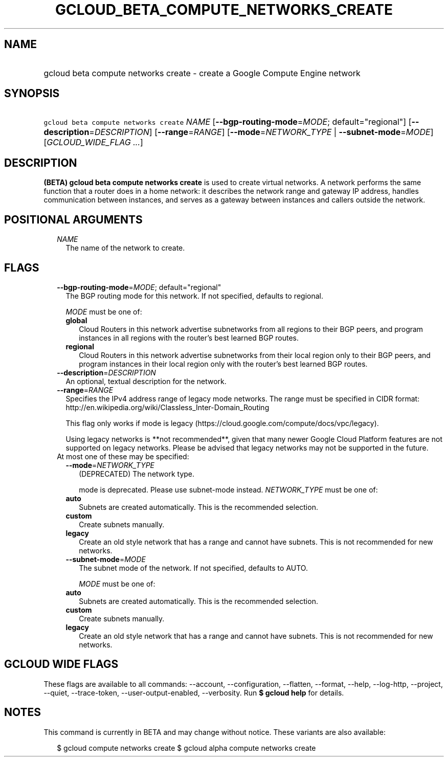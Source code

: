 
.TH "GCLOUD_BETA_COMPUTE_NETWORKS_CREATE" 1



.SH "NAME"
.HP
gcloud beta compute networks create \- create a Google Compute Engine network



.SH "SYNOPSIS"
.HP
\f5gcloud beta compute networks create\fR \fINAME\fR [\fB\-\-bgp\-routing\-mode\fR=\fIMODE\fR;\ default="regional"] [\fB\-\-description\fR=\fIDESCRIPTION\fR] [\fB\-\-range\fR=\fIRANGE\fR] [\fB\-\-mode\fR=\fINETWORK_TYPE\fR\ |\ \fB\-\-subnet\-mode\fR=\fIMODE\fR] [\fIGCLOUD_WIDE_FLAG\ ...\fR]



.SH "DESCRIPTION"

\fB(BETA)\fR \fBgcloud beta compute networks create\fR is used to create virtual
networks. A network performs the same function that a router does in a home
network: it describes the network range and gateway IP address, handles
communication between instances, and serves as a gateway between instances and
callers outside the network.



.SH "POSITIONAL ARGUMENTS"

.RS 2m
.TP 2m
\fINAME\fR
The name of the network to create.


.RE
.sp

.SH "FLAGS"

.RS 2m
.TP 2m
\fB\-\-bgp\-routing\-mode\fR=\fIMODE\fR; default="regional"
The BGP routing mode for this network. If not specified, defaults to regional.

\fIMODE\fR must be one of:

.RS 2m
.TP 2m
\fBglobal\fR
Cloud Routers in this network advertise subnetworks from all regions to their
BGP peers, and program instances in all regions with the router's best learned
BGP routes.
.TP 2m
\fBregional\fR
Cloud Routers in this network advertise subnetworks from their local region only
to their BGP peers, and program instances in their local region only with the
router's best learned BGP routes.

.RE
.sp
.TP 2m
\fB\-\-description\fR=\fIDESCRIPTION\fR
An optional, textual description for the network.

.TP 2m
\fB\-\-range\fR=\fIRANGE\fR
Specifies the IPv4 address range of legacy mode networks. The range must be
specified in CIDR format:
http://en.wikipedia.org/wiki/Classless_Inter\-Domain_Routing

This flag only works if mode is legacy
(https://cloud.google.com/compute/docs/vpc/legacy).

Using legacy networks is **not recommended**, given that many newer Google Cloud
Platform features are not supported on legacy networks. Please be advised that
legacy networks may not be supported in the future.

.TP 2m

At most one of these may be specified:

.RS 2m
.TP 2m
\fB\-\-mode\fR=\fINETWORK_TYPE\fR
(DEPRECATED) The network type.

mode is deprecated. Please use subnet\-mode instead. \fINETWORK_TYPE\fR must be
one of:

.TP 2m
\fBauto\fR
Subnets are created automatically. This is the recommended selection.
.TP 2m
\fBcustom\fR
Create subnets manually.
.TP 2m
\fBlegacy\fR
Create an old style network that has a range and cannot have subnets. This is
not recommended for new networks.

.TP 2m
\fB\-\-subnet\-mode\fR=\fIMODE\fR
The subnet mode of the network. If not specified, defaults to AUTO.

\fIMODE\fR must be one of:

.TP 2m
\fBauto\fR
Subnets are created automatically. This is the recommended selection.
.TP 2m
\fBcustom\fR
Create subnets manually.
.TP 2m
\fBlegacy\fR
Create an old style network that has a range and cannot have subnets. This is
not recommended for new networks.


.RE
.RE
.sp

.SH "GCLOUD WIDE FLAGS"

These flags are available to all commands: \-\-account, \-\-configuration,
\-\-flatten, \-\-format, \-\-help, \-\-log\-http, \-\-project, \-\-quiet,
\-\-trace\-token, \-\-user\-output\-enabled, \-\-verbosity. Run \fB$ gcloud
help\fR for details.



.SH "NOTES"

This command is currently in BETA and may change without notice. These variants
are also available:

.RS 2m
$ gcloud compute networks create
$ gcloud alpha compute networks create
.RE

